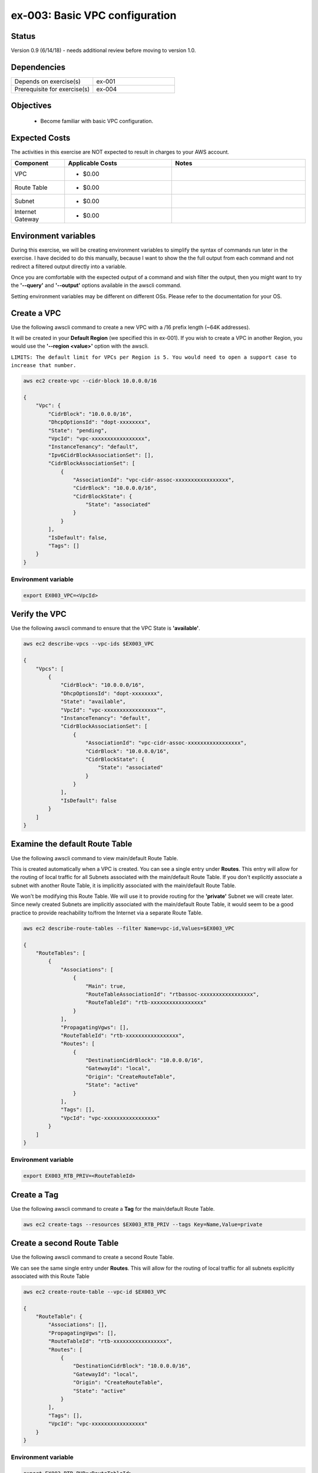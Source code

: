 ex-003: Basic VPC configuration
===============================

Status
------
Version 0.9 (6/14/18) - needs additional review before moving to version 1.0.

Dependencies
------------
.. list-table::
   :widths: 25, 25
   :header-rows: 0

   * - Depends on exercise(s)
     - ex-001
   * - Prerequisite for exercise(s)
     - ex-004

Objectives
----------

    - Become familiar with basic VPC configuration.

Expected Costs
--------------
The activities in this exercise are NOT expected to result in charges to your AWS account.

.. list-table::
   :widths: 20, 40, 50
   :header-rows: 1

   * - Component
     - Applicable Costs
     - Notes
   * - VPC
     - 
        + $0.00
     - 
   * - Route Table
     - 
        + $0.00
     -
   * - Subnet
     - 
        + $0.00
     -
   * - Internet Gateway
     - 
        + $0.00
     -

Environment variables
---------------------
During this exercise, we will be creating environment variables to simplify the syntax of commands run later in the exercise. I have decided to do this manually, because I want to show the the full output from each command and not redirect a filtered output directly into a variable.

Once you are comfortable with the expected output of a command and wish filter the output, then you might want to try the **'--query'** and **'--output'** options available in the awscli command.

Setting environment variables may be different on different OSs. Please refer to the documentation for your OS.

Create a VPC
------------
Use the following awscli command to create a new VPC with a /16 prefix length (~64K addresses).

It will be created in your **Default Region** (we specified this in ex-001). If you wish to create a VPC in another Region, you would use the **'--region <value>'** option with the awscli.

``LIMITS: The default limit for VPCs per Region is 5. You would need to open a support case to increase that number.``

.. code-block::
    
    aws ec2 create-vpc --cidr-block 10.0.0.0/16

    {
        "Vpc": {
            "CidrBlock": "10.0.0.0/16",
            "DhcpOptionsId": "dopt-xxxxxxxx",
            "State": "pending",
            "VpcId": "vpc-xxxxxxxxxxxxxxxxx",
            "InstanceTenancy": "default",
            "Ipv6CidrBlockAssociationSet": [],
            "CidrBlockAssociationSet": [
                {
                    "AssociationId": "vpc-cidr-assoc-xxxxxxxxxxxxxxxxx",
                    "CidrBlock": "10.0.0.0/16",
                    "CidrBlockState": {
                        "State": "associated"
                    }
                }
            ],
            "IsDefault": false,
            "Tags": []
        }
    }

Environment variable
~~~~~~~~~~~~~~~~~~~~
.. code-block::

    export EX003_VPC=<VpcId>

Verify the VPC
--------------
Use the following awscli command to ensure that the VPC State is **'available'**.

.. code-block::
    
    aws ec2 describe-vpcs --vpc-ids $EX003_VPC

    {
        "Vpcs": [
            {
                "CidrBlock": "10.0.0.0/16",
                "DhcpOptionsId": "dopt-xxxxxxxx",
                "State": "available",
                "VpcId": "vpc-xxxxxxxxxxxxxxxxx"",
                "InstanceTenancy": "default",
                "CidrBlockAssociationSet": [
                    {
                        "AssociationId": "vpc-cidr-assoc-xxxxxxxxxxxxxxxxx",
                        "CidrBlock": "10.0.0.0/16",
                        "CidrBlockState": {
                            "State": "associated"
                        }
                    }
                ],
                "IsDefault": false
            }
        ]
    }


Examine the default Route Table
-------------------------------
Use the following awscli command to view main/default Route Table.

This is created automatically when a VPC is created. You can see a single entry under **Routes**. This entry will allow for the routing of local traffic for all Subnets associated with the main/default Route Table. If you don't explicitly associate a subnet with another Route Table, it is implicitly associated with the main/default Route Table.

We won't be modifying this Route Table. We will use it to provide routing for the **'private'** Subnet we will create later. Since newly created Subnets are implicitly associated with the main/default Route Table, it would seem to be a good practice to provide reachability to/from the Internet via a separate Route Table. 

.. code-block::

    aws ec2 describe-route-tables --filter Name=vpc-id,Values=$EX003_VPC

    {
        "RouteTables": [
            {
                "Associations": [
                    {
                        "Main": true,
                        "RouteTableAssociationId": "rtbassoc-xxxxxxxxxxxxxxxxx",
                        "RouteTableId": "rtb-xxxxxxxxxxxxxxxxx"
                    }
                ],
                "PropagatingVgws": [],
                "RouteTableId": "rtb-xxxxxxxxxxxxxxxxx",
                "Routes": [
                    {
                        "DestinationCidrBlock": "10.0.0.0/16",
                        "GatewayId": "local",
                        "Origin": "CreateRouteTable",
                        "State": "active"
                    }
                ],
                "Tags": [],
                "VpcId": "vpc-xxxxxxxxxxxxxxxxx"
            }
        ]
    }

Environment variable
~~~~~~~~~~~~~~~~~~~~
.. code-block::

    export EX003_RTB_PRIV=<RouteTableId>

Create a Tag
------------
Use the following awscli command to create a **Tag** for the main/default Route Table.

.. code-block::

    aws ec2 create-tags --resources $EX003_RTB_PRIV --tags Key=Name,Value=private

Create a second Route Table
---------------------------
Use the following awscli command to create a second Route Table.

We can see the same single entry under **Routes**. This will allow for the routing of local traffic for all subnets explicitly associated with this Route Table

.. code-block::

    aws ec2 create-route-table --vpc-id $EX003_VPC

    {
        "RouteTable": {
            "Associations": [],
            "PropagatingVgws": [],
            "RouteTableId": "rtb-xxxxxxxxxxxxxxxxx",
            "Routes": [
                {
                    "DestinationCidrBlock": "10.0.0.0/16",
                    "GatewayId": "local",
                    "Origin": "CreateRouteTable",
                    "State": "active"
                }
            ],
            "Tags": [],
            "VpcId": "vpc-xxxxxxxxxxxxxxxxx"
        }
    }

Environment variable
~~~~~~~~~~~~~~~~~~~~
.. code-block::

    export EX003_RTB_PUB=<RouteTableId>

Create a Tag
------------
Use the following awscli command to create a tag for the second Route Table.

.. code-block::

    aws ec2 create-tags --resources $EX003_RTB_PUB --tags Key=Name,Value=public

Create an Internet Gateway
--------------------------
Use the following awscli command to create an Internet Gateway.

We will leverage this 'device' to allow the **'public'** Subnet we create later to access and be accessible from the Internet.

.. code-block::

    aws ec2 create-internet-gateway

    {
        "InternetGateway": {
            "Attachments": [],
            "InternetGatewayId": "igw-xxxxxxxxxxxxxxxxx",
            "Tags": []
        }
    }

Environment variable
~~~~~~~~~~~~~~~~~~~~
.. code-block::

    export EX003_IG=<InternetGatewayId>

Attach the Internet Gateway
---------------------------
Use the following awscli command to attach the Internet Gateway to the VPC.

.. code-block::

      aws ec2 attach-internet-gateway --internet-gateway-id $EX003_IG --vpc-id $EX003_VPC


Add a Route
-----------
Use the following awscli command to add a **Default Route** that targets the Internet Gateway to the **'public'** Route Table.

This will allow connectivity to/from the Internet for Subnets explicitly associated with this Route Table.

.. code-block::

    aws ec2 create-route --destination-cidr-block 0.0.0.0/0 --gateway-id $EX003_IG --route-table-id $EX003_RTB_PUB

    {
        "Return": true
    }

Examine the Route Table
-----------------------
Use the following awscli command to re-examine the **'public'** Route Table.

We can see a second entry under **Routes**.

.. code-block::

    aws ec2 describe-route-tables --filter Name=route-table-id,Values=$EX003_RTB_PUB

    {
        "RouteTables": [
            {
                "Associations": [],
                "PropagatingVgws": [],
                "RouteTableId": "rtb-xxxxxxxxxxxxxxxxx",
                "Routes": [
                    {
                        "DestinationCidrBlock": "10.0.0.0/16",
                        "GatewayId": "local",
                        "Origin": "CreateRouteTable",
                        "State": "active"
                    },
                    {
                        "DestinationCidrBlock": "0.0.0.0/0",
                        "GatewayId": "igw-xxxxxxxxxxxxxxxxx",
                        "Origin": "CreateRoute",
                        "State": "active"
                    }
                ],
                "Tags": [
                    {
                        "Key": "Name",
                        "Value": "public"
                    }
                ],
                "VpcId": "vpc-xxxxxxxxxxxxxxxxx"
            }
        ]
    }

Create a Subnet
---------------
Use the following awscli command to create a Subnet with a prefix length of /23 (512 addresses).

We only 507 usable addresses. This is because, the first address is the network address, the last address is the broadcast address and the second through fourth addresses are reserved by AWS. 

.. code-block::
   
   aws ec2 create-subnet --cidr-block 10.0.0.0/23 --vpc-id $EX003_VPC

    {
        "Subnet": {
            "AvailabilityZone": "us-east-1c",
            "AvailableIpAddressCount": 507,
            "CidrBlock": "10.0.0.0/23",
            "DefaultForAz": false,
            "MapPublicIpOnLaunch": false,
            "State": "pending",
            "SubnetId": "subnet-xxxxxxxxxxxxxxxxx",
            "VpcId": "vpc-xxxxxxxxxxxxxxxxx",
            "AssignIpv6AddressOnCreation": false,
            "Ipv6CidrBlockAssociationSet": []
        }
    }

Environment variable
~~~~~~~~~~~~~~~~~~~~
.. code-block::

    export EX003_SUBNET_PUB=<SubnetId>

Create a second Subnet
----------------------
Use the following awscli command to create a Subnet with a prefix length of /23 (512 addresses).

.. code-block::

    aws ec2 create-subnet --cidr-block 10.0.2.0/23 --vpc-id $EX003_VPC

    {
        "Subnet": {
            "AvailabilityZone": "us-east-1c",
            "AvailableIpAddressCount": 507,
            "CidrBlock": "10.0.2.0/23",
            "DefaultForAz": false,
            "MapPublicIpOnLaunch": false,
            "State": "pending",
            "SubnetId": "subnet-xxxxxxxxxxxxxxxxx",
            "VpcId": "vpc-xxxxxxxxxxxxxxxxx",
            "AssignIpv6AddressOnCreation": false,
            "Ipv6CidrBlockAssociationSet": []
        }
    }

Environment variable
~~~~~~~~~~~~~~~~~~~~
.. code-block::

    export EX003_SUBNET_PRIV=<SubnetId>

Verify the Subnets
------------------
Use the following awscli command to ensure that the State of both Subnets is **'available'**.

We can see that both Subnets were created in Availability Zone **'us-east-1c'**.

If you wish to control where your Subnets are created, you would use the **'--availability-zone <value>'** option with the **'create-subnet'** command.

.. code-block::

    aws ec2 describe-subnets --filter Name=vpc-id,Values=$EX003_VPC

    {
        "Subnets": [
            {
                "AvailabilityZone": "us-east-1c",
                "AvailableIpAddressCount": 507,
                "CidrBlock": "10.0.2.0/23",
                "DefaultForAz": false,
                "MapPublicIpOnLaunch": false,
                "State": "available",
                "SubnetId": "subnet-xxxxxxxxxxxxxxxxx",
                "VpcId": "vpc-xxxxxxxxxxxxxxxxx",
                "AssignIpv6AddressOnCreation": false,
                "Ipv6CidrBlockAssociationSet": []
            },
            {
                "AvailabilityZone": "us-east-1c",
                "AvailableIpAddressCount": 507,
                "CidrBlock": "10.0.0.0/23",
                "DefaultForAz": false,
                "MapPublicIpOnLaunch": false,
                "State": "available",
                "SubnetId": "subnet-xxxxxxxxxxxxxxxxx",
                "VpcId": "vpc-xxxxxxxxxxxxxxxxx",
                "AssignIpv6AddressOnCreation": false,
                "Ipv6CidrBlockAssociationSet": []
            }
        ]
    }

Create a Tag
------------
Use the following awscli commands to create a Tag for both Subnets.

.. code-block::

    aws ec2 create-tags --resources $EX003_SUBNET_PUB --tags Key=Name,Value=public 

    aws ec2 create-tags --resources $EX003_SUBNET_PRIV --tags Key=Name,Value=private 


Associate a Subnet
------------------
Use the following awscli command to associate the **'public'** subnet with the **'public'** Route Table.

.. code-block::

    aws ec2 associate-route-table --route-table-id $EX003_RTB_PUB --subnet-id $EX003_SUBNET_PUB

    {
        "AssociationId": "rtbassoc-xxxxxxxxxxxxxxxxx"
    }

Examine the Route Table
-----------------------
Use the following awscli command to re-examine the **'public'** Route Table.

We can now see an entry under **Associations**.

.. code-block::

    aws ec2 describe-route-tables --filter Name=route-table-id,Values=$EX003_RTB_PUB


    {
        "RouteTables": [
            {
                "Associations": [
                    {
                        "Main": false,
                        "RouteTableAssociationId": "rtbassoc-xxxxxxxxxxxxxxxxx",
                        "RouteTableId": "rtb-xxxxxxxxxxxxxxxxx",
                        "SubnetId": "subnet-xxxxxxxxxxxxxxxxx"
                    }
                ],
                "PropagatingVgws": [],
                "RouteTableId": "rtb-xxxxxxxxxxxxxxxxx",
                "Routes": [
                    {
                        "DestinationCidrBlock": "10.0.0.0/16",
                        "GatewayId": "local",
                        "Origin": "CreateRouteTable",
                        "State": "active"
                    },
                    {
                        "DestinationCidrBlock": "0.0.0.0/0",
                        "GatewayId": "igw-xxxxxxxxxxxxxxxxx",
                        "Origin": "CreateRoute",
                        "State": "active"
                    }
                ],
                "Tags": [
                    {
                        "Key": "Name",
                        "Value": "public"
                    }
                ],
                "VpcId": "vpc-xxxxxxxxxxxxxxxxx"
            }
        ]
    }

Summary
-------
- We created a VPC.
- We created a second Route Table and Tagged it 'public'
- We created an Internet Gateway.
- We attached the Internet Gateway to the VPC.
- We created a Default Route that targeted the Internet Gateway in the 'public' Route Table.
- We created two Subnets and Tagged them 'public' and 'private', respectively.
- We associated the 'public' Subnet with the 'public' Route Table.

Next steps
----------
In ex-004, we will test that our VPC configuration actually works as expected.

